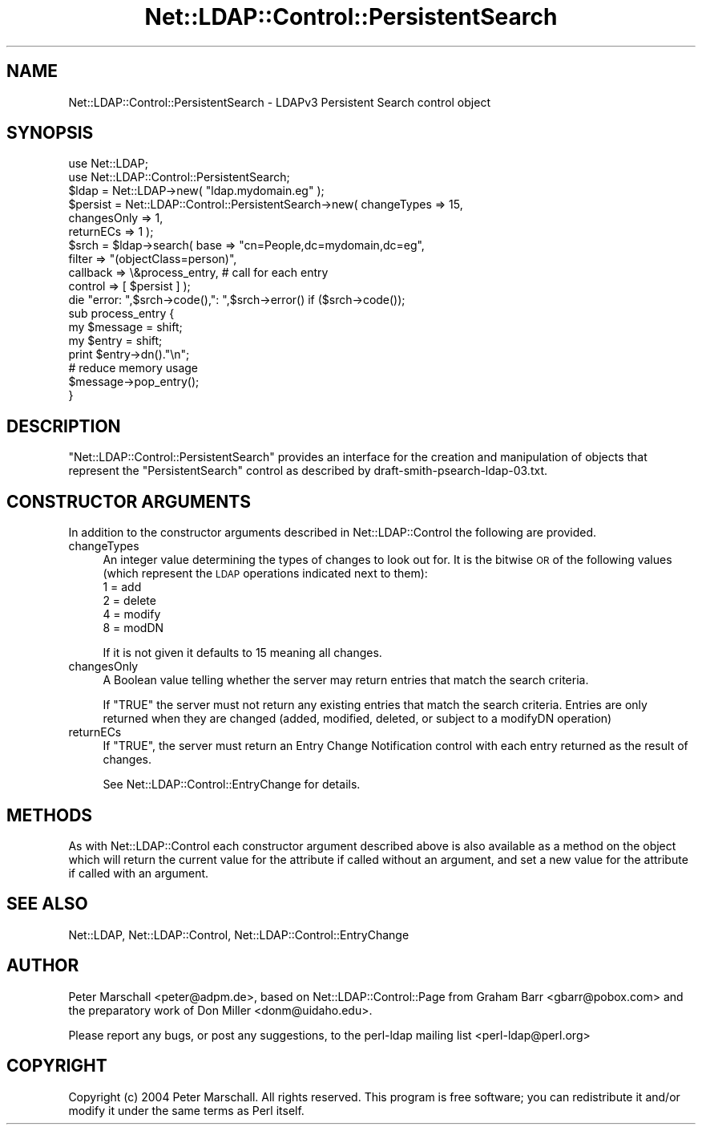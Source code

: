 .\" Automatically generated by Pod::Man 2.28 (Pod::Simple 3.28)
.\"
.\" Standard preamble:
.\" ========================================================================
.de Sp \" Vertical space (when we can't use .PP)
.if t .sp .5v
.if n .sp
..
.de Vb \" Begin verbatim text
.ft CW
.nf
.ne \\$1
..
.de Ve \" End verbatim text
.ft R
.fi
..
.\" Set up some character translations and predefined strings.  \*(-- will
.\" give an unbreakable dash, \*(PI will give pi, \*(L" will give a left
.\" double quote, and \*(R" will give a right double quote.  \*(C+ will
.\" give a nicer C++.  Capital omega is used to do unbreakable dashes and
.\" therefore won't be available.  \*(C` and \*(C' expand to `' in nroff,
.\" nothing in troff, for use with C<>.
.tr \(*W-
.ds C+ C\v'-.1v'\h'-1p'\s-2+\h'-1p'+\s0\v'.1v'\h'-1p'
.ie n \{\
.    ds -- \(*W-
.    ds PI pi
.    if (\n(.H=4u)&(1m=24u) .ds -- \(*W\h'-12u'\(*W\h'-12u'-\" diablo 10 pitch
.    if (\n(.H=4u)&(1m=20u) .ds -- \(*W\h'-12u'\(*W\h'-8u'-\"  diablo 12 pitch
.    ds L" ""
.    ds R" ""
.    ds C` ""
.    ds C' ""
'br\}
.el\{\
.    ds -- \|\(em\|
.    ds PI \(*p
.    ds L" ``
.    ds R" ''
.    ds C`
.    ds C'
'br\}
.\"
.\" Escape single quotes in literal strings from groff's Unicode transform.
.ie \n(.g .ds Aq \(aq
.el       .ds Aq '
.\"
.\" If the F register is turned on, we'll generate index entries on stderr for
.\" titles (.TH), headers (.SH), subsections (.SS), items (.Ip), and index
.\" entries marked with X<> in POD.  Of course, you'll have to process the
.\" output yourself in some meaningful fashion.
.\"
.\" Avoid warning from groff about undefined register 'F'.
.de IX
..
.nr rF 0
.if \n(.g .if rF .nr rF 1
.if (\n(rF:(\n(.g==0)) \{
.    if \nF \{
.        de IX
.        tm Index:\\$1\t\\n%\t"\\$2"
..
.        if !\nF==2 \{
.            nr % 0
.            nr F 2
.        \}
.    \}
.\}
.rr rF
.\"
.\" Accent mark definitions (@(#)ms.acc 1.5 88/02/08 SMI; from UCB 4.2).
.\" Fear.  Run.  Save yourself.  No user-serviceable parts.
.    \" fudge factors for nroff and troff
.if n \{\
.    ds #H 0
.    ds #V .8m
.    ds #F .3m
.    ds #[ \f1
.    ds #] \fP
.\}
.if t \{\
.    ds #H ((1u-(\\\\n(.fu%2u))*.13m)
.    ds #V .6m
.    ds #F 0
.    ds #[ \&
.    ds #] \&
.\}
.    \" simple accents for nroff and troff
.if n \{\
.    ds ' \&
.    ds ` \&
.    ds ^ \&
.    ds , \&
.    ds ~ ~
.    ds /
.\}
.if t \{\
.    ds ' \\k:\h'-(\\n(.wu*8/10-\*(#H)'\'\h"|\\n:u"
.    ds ` \\k:\h'-(\\n(.wu*8/10-\*(#H)'\`\h'|\\n:u'
.    ds ^ \\k:\h'-(\\n(.wu*10/11-\*(#H)'^\h'|\\n:u'
.    ds , \\k:\h'-(\\n(.wu*8/10)',\h'|\\n:u'
.    ds ~ \\k:\h'-(\\n(.wu-\*(#H-.1m)'~\h'|\\n:u'
.    ds / \\k:\h'-(\\n(.wu*8/10-\*(#H)'\z\(sl\h'|\\n:u'
.\}
.    \" troff and (daisy-wheel) nroff accents
.ds : \\k:\h'-(\\n(.wu*8/10-\*(#H+.1m+\*(#F)'\v'-\*(#V'\z.\h'.2m+\*(#F'.\h'|\\n:u'\v'\*(#V'
.ds 8 \h'\*(#H'\(*b\h'-\*(#H'
.ds o \\k:\h'-(\\n(.wu+\w'\(de'u-\*(#H)/2u'\v'-.3n'\*(#[\z\(de\v'.3n'\h'|\\n:u'\*(#]
.ds d- \h'\*(#H'\(pd\h'-\w'~'u'\v'-.25m'\f2\(hy\fP\v'.25m'\h'-\*(#H'
.ds D- D\\k:\h'-\w'D'u'\v'-.11m'\z\(hy\v'.11m'\h'|\\n:u'
.ds th \*(#[\v'.3m'\s+1I\s-1\v'-.3m'\h'-(\w'I'u*2/3)'\s-1o\s+1\*(#]
.ds Th \*(#[\s+2I\s-2\h'-\w'I'u*3/5'\v'-.3m'o\v'.3m'\*(#]
.ds ae a\h'-(\w'a'u*4/10)'e
.ds Ae A\h'-(\w'A'u*4/10)'E
.    \" corrections for vroff
.if v .ds ~ \\k:\h'-(\\n(.wu*9/10-\*(#H)'\s-2\u~\d\s+2\h'|\\n:u'
.if v .ds ^ \\k:\h'-(\\n(.wu*10/11-\*(#H)'\v'-.4m'^\v'.4m'\h'|\\n:u'
.    \" for low resolution devices (crt and lpr)
.if \n(.H>23 .if \n(.V>19 \
\{\
.    ds : e
.    ds 8 ss
.    ds o a
.    ds d- d\h'-1'\(ga
.    ds D- D\h'-1'\(hy
.    ds th \o'bp'
.    ds Th \o'LP'
.    ds ae ae
.    ds Ae AE
.\}
.rm #[ #] #H #V #F C
.\" ========================================================================
.\"
.IX Title "Net::LDAP::Control::PersistentSearch 3"
.TH Net::LDAP::Control::PersistentSearch 3 "2014-03-29" "perl v5.18.2" "User Contributed Perl Documentation"
.\" For nroff, turn off justification.  Always turn off hyphenation; it makes
.\" way too many mistakes in technical documents.
.if n .ad l
.nh
.SH "NAME"
Net::LDAP::Control::PersistentSearch \- LDAPv3 Persistent Search control object
.SH "SYNOPSIS"
.IX Header "SYNOPSIS"
.Vb 2
\& use Net::LDAP;
\& use Net::LDAP::Control::PersistentSearch;
\&
\& $ldap = Net::LDAP\->new( "ldap.mydomain.eg" );
\&
\& $persist = Net::LDAP::Control::PersistentSearch\->new( changeTypes => 15,
\&                                                       changesOnly => 1,
\&                                                       returnECs => 1 );
\&
\& $srch = $ldap\->search( base     => "cn=People,dc=mydomain,dc=eg",
\&                        filter   => "(objectClass=person)",
\&                        callback => \e&process_entry, # call for each entry
\&                        control  => [ $persist ] );
\&
\& die "error: ",$srch\->code(),": ",$srch\->error()  if ($srch\->code());
\&
\& sub process_entry {
\&   my $message = shift;
\&   my $entry = shift;
\&
\&   print $entry\->dn()."\en";
\&
\&   # reduce memory usage
\&   $message\->pop_entry();
\& }
.Ve
.SH "DESCRIPTION"
.IX Header "DESCRIPTION"
\&\f(CW\*(C`Net::LDAP::Control::PersistentSearch\*(C'\fR provides an interface for the creation
and manipulation of objects that represent the \f(CW\*(C`PersistentSearch\*(C'\fR control as
described by draft\-smith\-psearch\-ldap\-03.txt.
.SH "CONSTRUCTOR ARGUMENTS"
.IX Header "CONSTRUCTOR ARGUMENTS"
In addition to the constructor arguments described in
Net::LDAP::Control the following are provided.
.IP "changeTypes" 4
.IX Item "changeTypes"
An integer value determining the types of changes to look out for.
It is the bitwise \s-1OR\s0 of the following values (which represent the \s-1LDAP\s0
operations indicated next to them):
.RS 4
.IP "1 = add" 4
.IX Item "1 = add"
.PD 0
.IP "2 = delete" 4
.IX Item "2 = delete"
.IP "4 = modify" 4
.IX Item "4 = modify"
.IP "8 = modDN" 4
.IX Item "8 = modDN"
.RE
.RS 4
.PD
.Sp
If it is not given it defaults to 15 meaning all changes.
.RE
.IP "changesOnly" 4
.IX Item "changesOnly"
A Boolean value telling whether the server may return
entries that match the search criteria.
.Sp
If \f(CW\*(C`TRUE\*(C'\fR the server must not return any existing
entries that match the search criteria.  Entries are only
returned when they are changed (added, modified, deleted, or
subject to a modifyDN operation)
.IP "returnECs" 4
.IX Item "returnECs"
If \f(CW\*(C`TRUE\*(C'\fR, the server must return an Entry Change Notification
control with each entry returned as the result of changes.
.Sp
See Net::LDAP::Control::EntryChange for details.
.SH "METHODS"
.IX Header "METHODS"
As with Net::LDAP::Control each constructor argument
described above is also available as a method on the object which will
return the current value for the attribute if called without an argument,
and set a new value for the attribute if called with an argument.
.SH "SEE ALSO"
.IX Header "SEE ALSO"
Net::LDAP,
Net::LDAP::Control,
Net::LDAP::Control::EntryChange
.SH "AUTHOR"
.IX Header "AUTHOR"
Peter Marschall <peter@adpm.de>, based on Net::LDAP::Control::Page
from Graham Barr <gbarr@pobox.com> and the preparatory work
of Don Miller <donm@uidaho.edu>.
.PP
Please report any bugs, or post any suggestions, to the perl-ldap
mailing list <perl\-ldap@perl.org>
.SH "COPYRIGHT"
.IX Header "COPYRIGHT"
Copyright (c) 2004 Peter Marschall. All rights reserved. This program is
free software; you can redistribute it and/or modify it under the same
terms as Perl itself.
